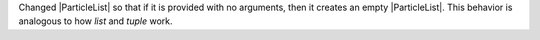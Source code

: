 Changed |ParticleList| so that if it is provided with no arguments, then it creates
an empty |ParticleList|.  This behavior is analogous to how `list` and `tuple` work.
